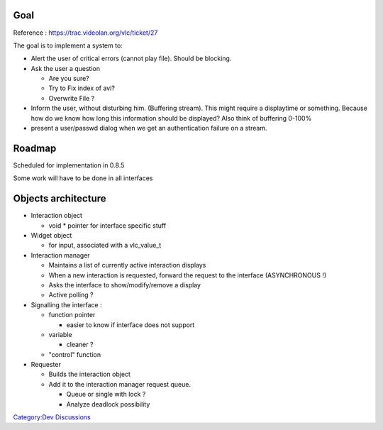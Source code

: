 .. raw:: mediawiki

   {{Historical}}

Goal
----

Reference : https://trac.videolan.org/vlc/ticket/27

The goal is to implement a system to:

-  Alert the user of critical errors (cannot play file). Should be blocking.
-  Ask the user a question

   -  Are you sure?
   -  Try to Fix index of avi?
   -  Overwrite File ?

-  Inform the user, without disturbing him. (Buffering stream). This might require a displaytime or something. Because how do we know how long this information should be displayed? Also think of buffering 0-100%
-  present a user/passwd dialog when we get an authentication failure on a stream.

Roadmap
-------

Scheduled for implementation in 0.8.5

Some work will have to be done in all interfaces

Objects architecture
--------------------

-  Interaction object

   -  void \* pointer for interface specific stuff

-  Widget object

   -  for input, associated with a vlc_value_t

-  Interaction manager

   -  Maintains a list of currently active interaction displays
   -  When a new interaction is requested, forward the request to the interface (ASYNCHRONOUS !)
   -  Asks the interface to show/modify/remove a display
   -  Active polling ?

-  Signalling the interface :

   -  function pointer

      -  easier to know if interface does not support

   -  variable

      -  cleaner ?

   -  "control" function

-  Requester

   -  Builds the interaction object
   -  Add it to the interaction manager request queue.

      -  Queue or single with lock ?
      -  Analyze deadlock possibility

`Category:Dev Discussions <Category:Dev_Discussions>`__
